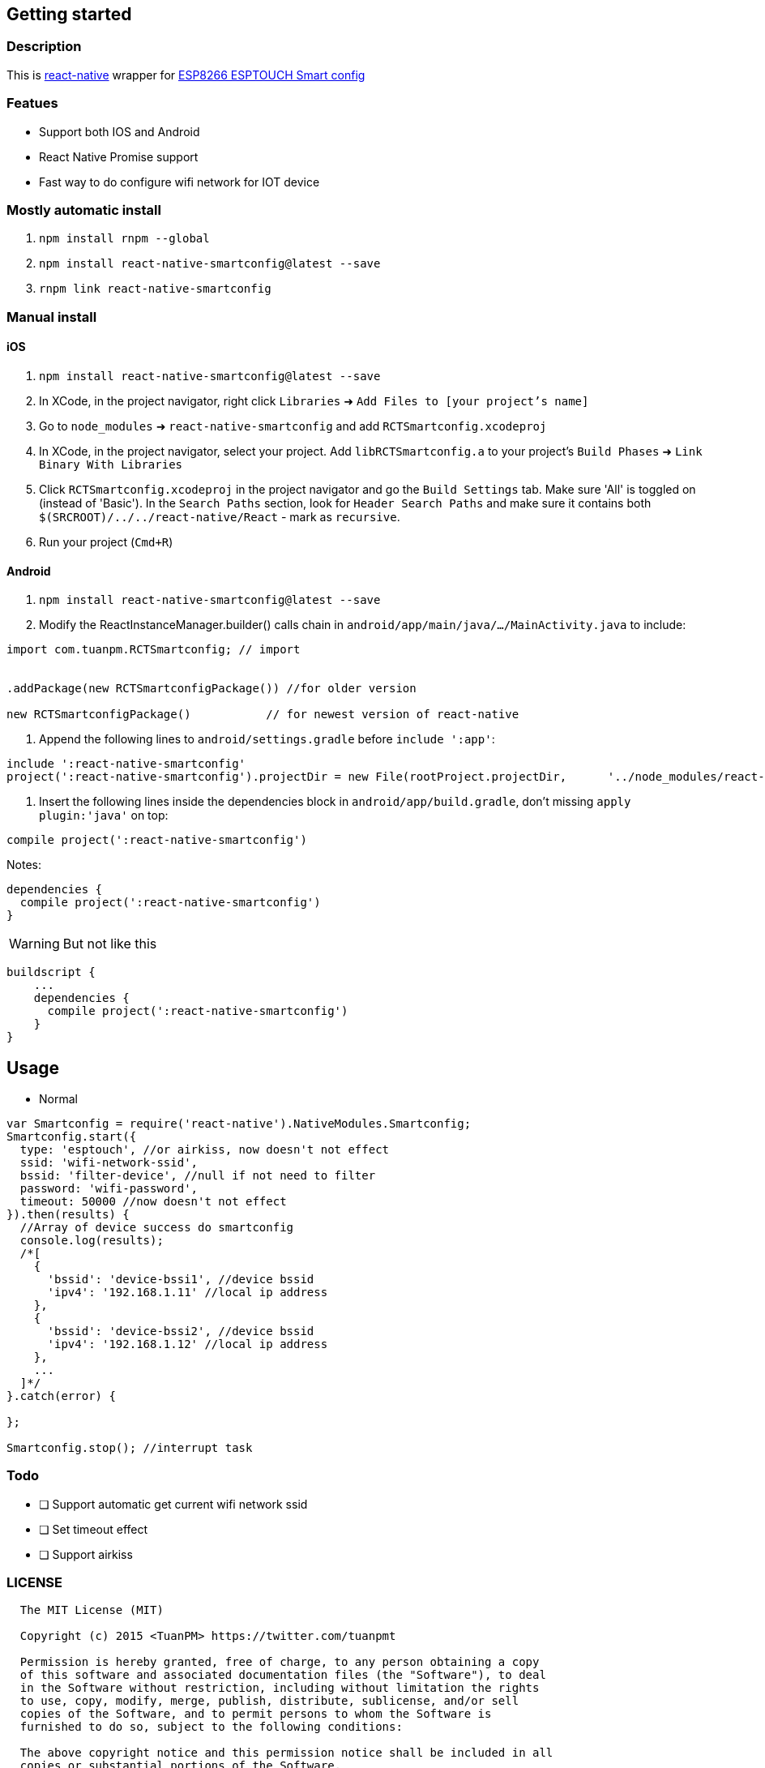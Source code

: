 
== Getting started
=== Description

This is link:https://github.com/facebook/react-native[react-native] wrapper for link:https://github.com/EspressifApp[ESP8266 ESPTOUCH Smart config]

=== Featues
* Support both IOS and Android
* React Native Promise support
* Fast way to do configure wifi network for IOT device

=== Mostly automatic install
1. `npm install rnpm --global`
2. `npm install react-native-smartconfig@latest --save`
3. `rnpm link react-native-smartconfig`

=== Manual install
==== iOS
1. `npm install react-native-smartconfig@latest --save`
2. In XCode, in the project navigator, right click `Libraries` ➜ `Add Files to [your project's name]`
3. Go to `node_modules` ➜ `react-native-smartconfig` and add `RCTSmartconfig.xcodeproj`
4. In XCode, in the project navigator, select your project. Add `libRCTSmartconfig.a` to your project's `Build Phases` ➜ `Link Binary With Libraries`
5. Click `RCTSmartconfig.xcodeproj` in the project navigator and go the `Build Settings` tab. Make sure 'All' is toggled on (instead of 'Basic'). In the `Search Paths` section, look for `Header Search Paths` and make sure it contains both `$(SRCROOT)/../../react-native/React` - mark  as `recursive`.
5. Run your project (`Cmd+R`)


==== Android

1. `npm install react-native-smartconfig@latest --save`
2.  Modify the ReactInstanceManager.builder() calls chain in `android/app/main/java/.../MainActivity.java` to include:

[source, javascript]
----
import com.tuanpm.RCTSmartconfig; // import


.addPackage(new RCTSmartconfigPackage()) //for older version

new RCTSmartconfigPackage()           // for newest version of react-native
----

3. Append the following lines to `android/settings.gradle` before `include ':app'`:

[source, java]
----
include ':react-native-smartconfig'
project(':react-native-smartconfig').projectDir = new File(rootProject.projectDir, 	'../node_modules/react-native-smartconfig/android')
----

4. Insert the following lines inside the dependencies block in `android/app/build.gradle`, don't missing `apply plugin:'java'` on top:

[source, java]
----

compile project(':react-native-smartconfig')
----

Notes:
[source, java]
----
dependencies {
  compile project(':react-native-smartconfig')
}
----

[WARNING]
But not like this
[source, java]
----
buildscript {
    ...
    dependencies {
      compile project(':react-native-smartconfig')
    }
}
----

== Usage

* Normal
[source, javascript]
----
var Smartconfig = require('react-native').NativeModules.Smartconfig;
Smartconfig.start({
  type: 'esptouch', //or airkiss, now doesn't not effect
  ssid: 'wifi-network-ssid',
  bssid: 'filter-device', //null if not need to filter
  password: 'wifi-password',
  timeout: 50000 //now doesn't not effect
}).then(results) {
  //Array of device success do smartconfig
  console.log(results);
  /*[
    {
      'bssid': 'device-bssi1', //device bssid
      'ipv4': '192.168.1.11' //local ip address
    },
    {
      'bssid': 'device-bssi2', //device bssid
      'ipv4': '192.168.1.12' //local ip address
    },
    ...
  ]*/
}.catch(error) {

};

Smartconfig.stop(); //interrupt task
----

=== Todo

* [ ] Support automatic get current wifi network ssid
* [ ] Set timeout effect
* [ ] Support airkiss

=== LICENSE

```
  The MIT License (MIT)

  Copyright (c) 2015 <TuanPM> https://twitter.com/tuanpmt

  Permission is hereby granted, free of charge, to any person obtaining a copy
  of this software and associated documentation files (the "Software"), to deal
  in the Software without restriction, including without limitation the rights
  to use, copy, modify, merge, publish, distribute, sublicense, and/or sell
  copies of the Software, and to permit persons to whom the Software is
  furnished to do so, subject to the following conditions:

  The above copyright notice and this permission notice shall be included in all
  copies or substantial portions of the Software.

  THE SOFTWARE IS PROVIDED "AS IS", WITHOUT WARRANTY OF ANY KIND, EXPRESS OR
  IMPLIED, INCLUDING BUT NOT LIMITED TO THE WARRANTIES OF MERCHANTABILITY,
  FITNESS FOR A PARTICULAR PURPOSE AND NONINFRINGEMENT. IN NO EVENT SHALL THE
  AUTHORS OR COPYRIGHT HOLDERS BE LIABLE FOR ANY CLAIM, DAMAGES OR OTHER
  LIABILITY, WHETHER IN AN ACTION OF CONTRACT, TORT OR OTHERWISE, ARISING FROM,
  OUT OF OR IN CONNECTION WITH THE SOFTWARE OR THE USE OR OTHER DEALINGS IN THE
  SOFTWARE.
```
